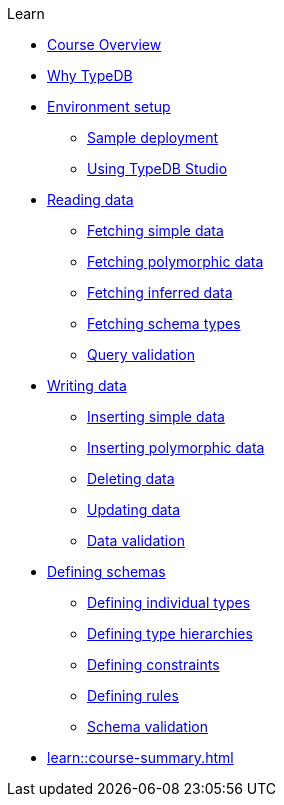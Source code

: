 .Learn

* xref:learn::course-overview.adoc[Course Overview]

* xref:learn::1-why-typedb/1-why-typedb.adoc[Why TypeDB]

* xref:learn::2-environment-setup/2-environment-setup.adoc[Environment setup]
** xref:learn::2-environment-setup/2.1-sample-deployment.adoc[Sample deployment]
** xref:learn::2-environment-setup/2.2-using-typedb-studio.adoc[Using TypeDB Studio]

* xref:learn::3-reading-data/3-reading-data.adoc[Reading data]
** xref:learn::3-reading-data/3.1-fetching-simple-data.adoc[Fetching simple data]
** xref:learn::3-reading-data/3.2-fetching-polymorphic-data.adoc[Fetching polymorphic data]
** xref:learn::3-reading-data/3.3-fetching-inferred-data.adoc[Fetching inferred data]
** xref:learn::3-reading-data/3.4-fetching-schema-types.adoc[Fetching schema types]
** xref:learn::3-reading-data/3.5-query-validation.adoc[Query validation]

* xref:learn::4-writing-data/4-writing-data.adoc[Writing data]
** xref:learn::4-writing-data/4.1-inserting-simple-data.adoc[Inserting simple data]
** xref:learn::4-writing-data/4.2-inserting-polymorphic-data.adoc[Inserting polymorphic data]
** xref:learn::4-writing-data/4.3-deleting-data.adoc[Deleting data]
** xref:learn::4-writing-data/4.4-updating-data.adoc[Updating data]
** xref:learn::4-writing-data/4.5-data-validation.adoc[Data validation]

* xref:learn::5-defining-schemas/5-defining-schemas.adoc[Defining schemas]
** xref:learn::5-defining-schemas/5.1-defining-individual-types.adoc[Defining individual types]
** xref:learn::5-defining-schemas/5.2-defining-type-hierarchies.adoc[Defining type hierarchies]
** xref:learn::5-defining-schemas/5.3-defining-constraints.adoc[Defining constraints]
** xref:learn::5-defining-schemas/5.4-defining-rules.adoc[Defining rules]
** xref:learn::5-defining-schemas/5.5-schema-validation.adoc[Schema validation]

* xref:learn::course-summary.adoc[]

// * xref:learn::6-building-applications/6-building-applications.adoc[Building applications]
// ** xref:learn::6-building-applications/6.1-managing-databases-and-sessions.adoc[Managing databases and sessions]
// ** xref:learn::6-building-applications/6.2-working-with-transactions.adoc[Working with transactions]
// ** xref:learn::6-building-applications/6.3-executing-queries.adoc[Executing queries]
// ** xref:learn::6-building-applications/6.4-processing-results.adoc[Processing results]
